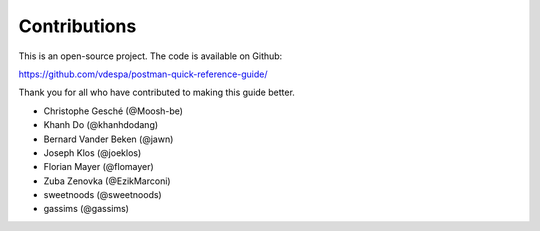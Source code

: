 *************
Contributions
*************

This is an open-source project. The code is available on Github:

https://github.com/vdespa/postman-quick-reference-guide/

Thank you for all who have contributed to making this guide better. 

- Christophe Gesché (@Moosh-be)
- Khanh Do (@khanhdodang)
- Bernard Vander Beken (@jawn)
- Joseph Klos (@joeklos)
- Florian Mayer (@flomayer)
- Zuba Zenovka (@EzikMarconi)
- sweetnoods (@sweetnoods)
- gassims (@gassims)
